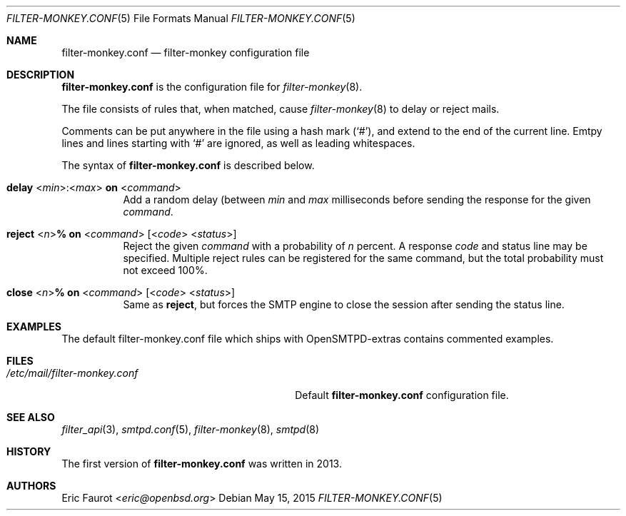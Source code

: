 .\"	$OpenBSD: $
.\"
.\" Copyright (c) 2016, Joerg Jung <jung@openbsd.org>
.\"
.\" Permission to use, copy, modify, and distribute this software for any
.\" purpose with or without fee is hereby granted, provided that the above
.\" copyright notice and this permission notice appear in all copies.
.\"
.\" THE SOFTWARE IS PROVIDED "AS IS" AND THE AUTHOR DISCLAIMS ALL WARRANTIES
.\" WITH REGARD TO THIS SOFTWARE INCLUDING ALL IMPLIED WARRANTIES OF
.\" MERCHANTABILITY AND FITNESS. IN NO EVENT SHALL THE AUTHOR BE LIABLE FOR
.\" ANY SPECIAL, DIRECT, INDIRECT, OR CONSEQUENTIAL DAMAGES OR ANY DAMAGES
.\" WHATSOEVER RESULTING FROM LOSS OF USE, DATA OR PROFITS, WHETHER IN AN
.\" ACTION OF CONTRACT, NEGLIGENCE OR OTHER TORTIOUS ACTION, ARISING OUT OF
.\" OR IN CONNECTION WITH THE USE OR PERFORMANCE OF THIS SOFTWARE.
.\"
.Dd $Mdocdate: May 15 2015 $
.Dt FILTER-MONKEY.CONF 5
.Os
.Sh NAME
.Nm filter-monkey.conf
.Nd filter-monkey configuration file
.Sh DESCRIPTION
.Nm
is the configuration file for
.Xr filter-monkey 8 .
.Pp
The file consists of rules that, when matched, cause
.Xr filter-monkey 8
to delay or reject mails.
.Pp
Comments can be put anywhere in the file using a hash mark
.Pq Sq # ,
and extend to the end of the current line.
Emtpy lines and lines starting with
.Sq #
are ignored, as well as leading whitespaces.
.Pp
The syntax of
.Nm
is described below.
.Bl -tag -width Ds
.It Xo
.Ic delay
.Pf < Ar min Ns > Ns Ic : Ns Pf < Ar max Ns > Ic on
.Pf < Ar command Ns >
.Xc
Add a random delay (between
.Ar min
and
.Ar max
milliseconds before sending the response for the given
.Ar command .
.It Xo
.Ic reject
.Pf < Ar n Ns > Ns Ic % on
.Pf < Ar command Ns >
.Op Pf < Ar code Ns > < Ns Ar status Ns >
.Xc
Reject the given
.Ar command
with a probability of
.Ar n
percent.
A response
.Ar code
and status line may be specified.
Multiple reject rules can be registered for the same command, but the total
probability must not exceed 100%.
.It Xo
.Ic close
.Pf < Ar n Ns > Ns Ic % on
.Pf < Ar command Ns >
.Op Pf < Ar code Ns > < Ns Ar status Ns >
.Xc
Same as
.Ic reject ,
but forces the SMTP engine to close the session after sending the status line.
.El
.Sh EXAMPLES
The default filter-monkey.conf file which ships with OpenSMTPD-extras contains
commented examples.
.Sh FILES
.Bl -tag -width "/etc/mail/filter-monkey.conf" -compact
.It Pa /etc/mail/filter-monkey.conf
Default
.Nm
configuration file.
.El
.Sh SEE ALSO
.Xr filter_api 3 ,
.Xr smtpd.conf 5 ,
.Xr filter-monkey 8 ,
.Xr smtpd 8
.Sh HISTORY
The first version of
.Nm
was written in 2013.
.Sh AUTHORS
.An Eric Faurot Aq Mt eric@openbsd.org
